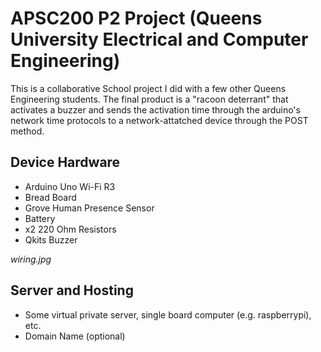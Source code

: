 #+Options: toc:nil 
* APSC200 P2 Project (Queens University Electrical and Computer Engineering)
:PROPERTIES:
:UNNUMBERED: notoc
:END:
This is a collaborative School project I did with a few other Queens Engineering students. The final product is a "racoon deterrant" that activates a buzzer and sends the activation time through the arduino's network time protocols to a network-attatched device through the POST method.
** Device Hardware
- Arduino Uno Wi-Fi R3
- Bread Board
- Grove Human Presence Sensor
- Battery
- x2 220 Ohm Resistors
- Qkits Buzzer
#+CAPTION: Racoon Deterrant Device Hardware setup and wiring.
#+NAME: fig:SED-HR4049
[[wiring.jpg]]
** Server and Hosting
- Some virtual private server, single board computer (e.g. raspberrypi), etc.
- Domain Name (optional)
